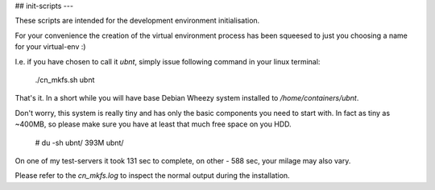 ## init-scripts
---

These scripts are intended for the development environment initialisation.

For your convenience the creation of the virtual environment process has been squeesed to just you choosing a name for your virtual-env :)

I.e. if you have chosen to call it `ubnt`, simply issue following command in your linux terminal:

    ./cn_mkfs.sh ubnt

That's it. In a short while you will have base Debian Wheezy system installed to `/home/containers/ubnt`.

Don't worry, this system is really tiny and has only the basic components you need to start with.
In fact as tiny as ~400MB, so please make sure you have at least that much free space on you HDD.

    # du -sh ubnt/
    393M  ubnt/

On one of my test-servers it took 131 sec to complete, on other - 588 sec, your milage may also vary.

Please refer to the `cn_mkfs.log` to inspect the normal output during the installation.

